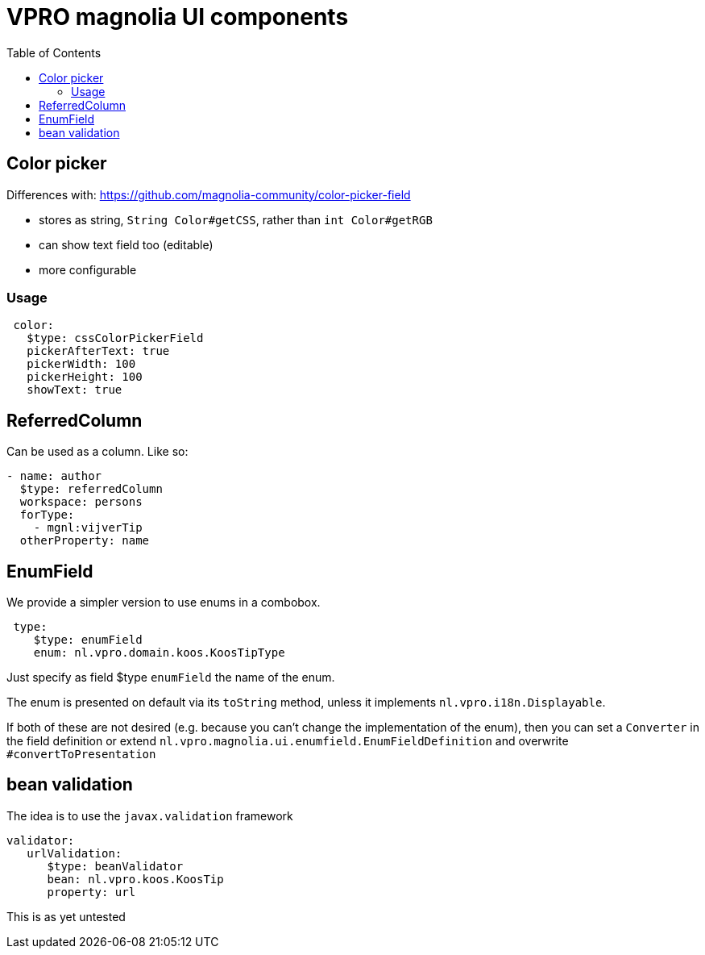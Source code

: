 = VPRO magnolia UI components
:toc:

== Color picker

Differences with: https://github.com/magnolia-community/color-picker-field

- stores as string, `String Color#getCSS`, rather than `int Color#getRGB`
- can show text field too (editable)
- more configurable

=== Usage

[source, yaml]
----
 color:
   $type: cssColorPickerField
   pickerAfterText: true
   pickerWidth: 100
   pickerHeight: 100
   showText: true
----

== ReferredColumn

Can be used as a column. Like so:
[source, yaml]
----
- name: author
  $type: referredColumn
  workspace: persons
  forType:
    - mgnl:vijverTip
  otherProperty: name
----

== EnumField

We provide a simpler version to use enums in a combobox.

[source, yaml]
----
 type:
    $type: enumField
    enum: nl.vpro.domain.koos.KoosTipType
----

Just specify as field $type `enumField` the name of the enum.

The enum is presented on default via its `toString` method, unless it implements `nl.vpro.i18n.Displayable`.

If both of these are not desired (e.g. because you can't change the implementation of the enum), then you can set a `Converter` in the field definition or extend `nl.vpro.magnolia.ui.enumfield.EnumFieldDefinition` and overwrite `#convertToPresentation`

== bean validation

The idea is to use the `javax.validation` framework
[source, yaml]
----
validator:
   urlValidation:
      $type: beanValidator
      bean: nl.vpro.koos.KoosTip
      property: url
----
This is as yet untested

